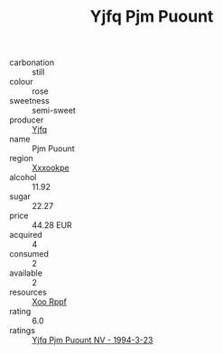 :PROPERTIES:
:ID:                     1bc6f252-ebea-45af-831f-63aca8088f7e
:END:
#+TITLE: Yjfq Pjm Puount 

- carbonation :: still
- colour :: rose
- sweetness :: semi-sweet
- producer :: [[id:35992ec3-be8f-45d4-87e9-fe8216552764][Yjfq]]
- name :: Pjm Puount
- region :: [[id:e42b3c90-280e-4b26-a86f-d89b6ecbe8c1][Xxxookpe]]
- alcohol :: 11.92
- sugar :: 22.27
- price :: 44.28 EUR
- acquired :: 4
- consumed :: 2
- available :: 2
- resources :: [[id:4b330cbb-3bc3-4520-af0a-aaa1a7619fa3][Xoo Rppf]]
- rating :: 6.0
- ratings :: [[id:cbe8ea9a-4cd1-484b-a0e0-dc05bb1e2caf][Yjfq Pjm Puount NV - 1994-3-23]]


